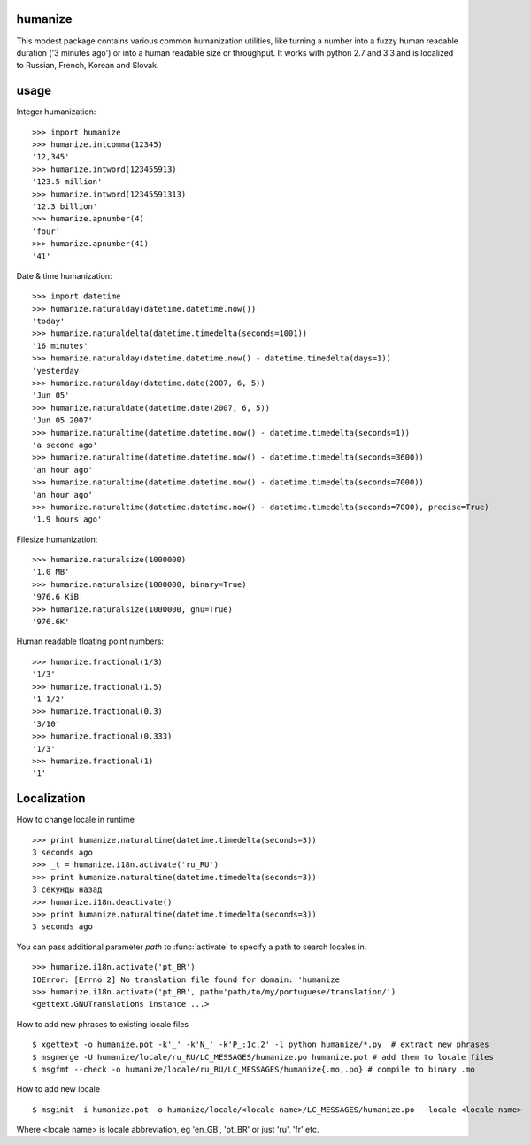 humanize
--------

.. image:: https://secure.travis-ci.org/jmoiron/humanize.png?branch=master
  :target: http://travis-ci.org/jmoiron/humanize

This modest package contains various common humanization utilities, like turning
a number into a fuzzy human readable duration ('3 minutes ago') or into a human
readable size or throughput.  It works with python 2.7 and 3.3 and is localized
to Russian, French, Korean and Slovak.

usage
-----

Integer humanization::

    >>> import humanize
    >>> humanize.intcomma(12345)
    '12,345'
    >>> humanize.intword(123455913)
    '123.5 million'
    >>> humanize.intword(12345591313)
    '12.3 billion'
    >>> humanize.apnumber(4)
    'four'
    >>> humanize.apnumber(41)
    '41'

Date & time humanization::

    >>> import datetime
    >>> humanize.naturalday(datetime.datetime.now())
    'today'
    >>> humanize.naturaldelta(datetime.timedelta(seconds=1001))
    '16 minutes'
    >>> humanize.naturalday(datetime.datetime.now() - datetime.timedelta(days=1))
    'yesterday'
    >>> humanize.naturalday(datetime.date(2007, 6, 5))
    'Jun 05'
    >>> humanize.naturaldate(datetime.date(2007, 6, 5))
    'Jun 05 2007'
    >>> humanize.naturaltime(datetime.datetime.now() - datetime.timedelta(seconds=1))
    'a second ago'
    >>> humanize.naturaltime(datetime.datetime.now() - datetime.timedelta(seconds=3600))
    'an hour ago'
    >>> humanize.naturaltime(datetime.datetime.now() - datetime.timedelta(seconds=7000))
    'an hour ago'
    >>> humanize.naturaltime(datetime.datetime.now() - datetime.timedelta(seconds=7000), precise=True)
    '1.9 hours ago'

Filesize humanization::

    >>> humanize.naturalsize(1000000)
    '1.0 MB'
    >>> humanize.naturalsize(1000000, binary=True)
    '976.6 KiB'
    >>> humanize.naturalsize(1000000, gnu=True)
    '976.6K'


Human readable floating point numbers::

    >>> humanize.fractional(1/3)
    '1/3'
    >>> humanize.fractional(1.5)
    '1 1/2'
    >>> humanize.fractional(0.3)
    '3/10'
    >>> humanize.fractional(0.333)
    '1/3'
    >>> humanize.fractional(1)
    '1'

Localization
------------

How to change locale in runtime ::

    >>> print humanize.naturaltime(datetime.timedelta(seconds=3))
    3 seconds ago
    >>> _t = humanize.i18n.activate('ru_RU')
    >>> print humanize.naturaltime(datetime.timedelta(seconds=3))
    3 секунды назад
    >>> humanize.i18n.deactivate()
    >>> print humanize.naturaltime(datetime.timedelta(seconds=3))
    3 seconds ago

You can pass additional parameter *path* to :func:`activate` to specify a path to
search locales in. ::

    >>> humanize.i18n.activate('pt_BR')
    IOError: [Errno 2] No translation file found for domain: 'humanize'
    >>> humanize.i18n.activate('pt_BR', path='path/to/my/portuguese/translation/')
    <gettext.GNUTranslations instance ...>

How to add new phrases to existing locale files ::

    $ xgettext -o humanize.pot -k'_' -k'N_' -k'P_:1c,2' -l python humanize/*.py  # extract new phrases
    $ msgmerge -U humanize/locale/ru_RU/LC_MESSAGES/humanize.po humanize.pot # add them to locale files
    $ msgfmt --check -o humanize/locale/ru_RU/LC_MESSAGES/humanize{.mo,.po} # compile to binary .mo

How to add new locale ::

    $ msginit -i humanize.pot -o humanize/locale/<locale name>/LC_MESSAGES/humanize.po --locale <locale name>

Where <locale name> is locale abbreviation, eg 'en_GB', 'pt_BR' or just 'ru', 'fr' etc.
